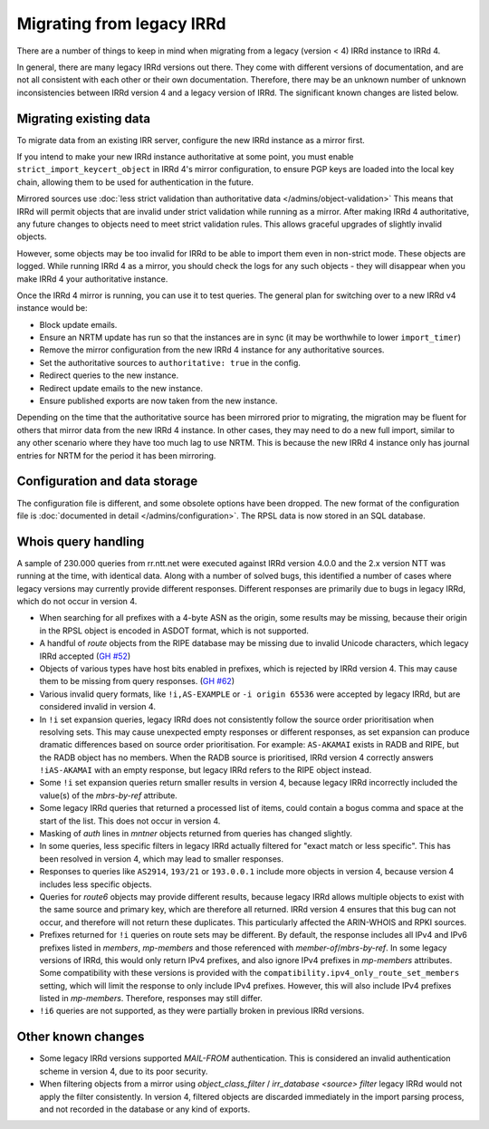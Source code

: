 ==========================
Migrating from legacy IRRd
==========================

There are a number of things to keep in mind when migrating from a legacy
(version < 4) IRRd instance to IRRd 4.

In general, there are many legacy IRRd versions out there. They come with
different versions of documentation, and are not all consistent with each
other or their own documentation.
Therefore, there may be an unknown number of unknown inconsistencies
between IRRd version 4 and a legacy version of IRRd. The significant
known changes are listed below.


Migrating existing data
-----------------------
To migrate data from an existing IRR server, configure the new IRRd
instance as a mirror first.

If you intend to make your new IRRd instance
authoritative at some point, you must enable
``strict_import_keycert_object`` in IRRd 4's mirror configuration,
to ensure PGP keys are loaded into the local key chain, allowing them
to be used for authentication in the future.

Mirrored sources use
:doc:`less strict validation than authoritative data </admins/object-validation>`
This means that IRRd will permit objects that are invalid under strict
validation while running as a mirror. After making IRRd 4 authoritative,
any future changes to objects need to meet strict validation rules.
This allows graceful upgrades of slightly invalid objects.

However, some objects may be too invalid for IRRd to be able to import them
even in non-strict mode. These objects are logged. While running IRRd 4
as a mirror, you should check the logs for any such objects - they will
disappear when you make IRRd 4 your authoritative instance.

Once the IRRd 4 mirror is running, you can use it to test queries.
The general plan for switching over to a new IRRd v4 instance would be:

* Block update emails.
* Ensure an NRTM update has run so that the instances are in sync
  (it may be worthwhile to lower ``import_timer``)
* Remove the mirror configuration from the new IRRd 4 instance for
  any authoritative sources.
* Set the authoritative sources to ``authoritative: true`` in the config.
* Redirect queries to the new instance.
* Redirect update emails to the new instance.
* Ensure published exports are now taken from the new instance.

Depending on the time that the authoritative source has been mirrored
prior to migrating, the migration may be fluent for others that
mirror data from the new IRRd 4 instance. In other cases, they may
need to do a new full import, similar to any other scenario where they
have too much lag to use NRTM. This is because the new IRRd 4 instance
only has journal entries for NRTM for the period it has been mirroring.


Configuration and data storage
------------------------------
The configuration file is different, and some obsolete options have been
dropped. The new format of the configuration file is
:doc:`documented in detail </admins/configuration>`.
The RPSL data is now stored in an SQL database.


Whois query handling
--------------------
A sample of 230.000 queries from rr.ntt.net were executed against IRRd
version 4.0.0 and the 2.x version NTT was running at the time, with identical
data. Along with a number of solved bugs, this identified a number of cases where
legacy versions may currently provide different responses. Different responses
are primarily due to bugs in legacy IRRd, which do not occur in version 4.

* When searching for all prefixes with a 4-byte ASN as the origin, some
  results may be missing, because their origin in the RPSL object is
  encoded in ASDOT format, which is not supported.
* A handful of `route` objects from the RIPE database may be missing
  due to invalid Unicode characters, which legacy IRRd accepted
  (`GH #52 <https://github.com/irrdnet/irrd/issues/52>`_)
* Objects of various types have host bits enabled in prefixes, which
  is rejected by IRRd version 4. This may cause them to be missing from
  query responses.
  (`GH #62 <https://github.com/irrdnet/irrd/issues/62>`_)
* Various invalid query formats, like ``!i,AS-EXAMPLE`` or
  ``-i origin 65536`` were accepted by legacy IRRd, but are considered
  invalid in version 4.
* In ``!i`` set expansion queries, legacy IRRd does not consistently follow
  the source order prioritisation when resolving sets. This may cause
  unexpected empty responses or different responses, as set expansion can
  produce dramatic differences based on source order prioritisation.
  For example: ``AS-AKAMAI`` exists in RADB and RIPE, but the RADB object
  has no members. When the RADB source is prioritised, IRRd version 4
  correctly answers ``!iAS-AKAMAI`` with an empty response, but legacy
  IRRd refers to the RIPE object instead.
* Some ``!i`` set expansion queries return smaller results in version 4,
  because legacy IRRd incorrectly included the value(s) of the `mbrs-by-ref`
  attribute.
* Some legacy IRRd queries that returned a processed list of items, could
  contain a bogus comma and space at the start of the list. This does not
  occur in version 4.
* Masking of `auth` lines in `mntner` objects returned from queries has
  changed slightly.
* In some queries, less specific filters in legacy IRRd actually filtered for
  "exact match or less specific". This has been resolved in version 4, which
  may lead to smaller responses.
* Responses to queries like ``AS2914``, ``193/21`` or ``193.0.0.1`` include
  more objects in version 4, because version 4 includes less specific objects.
* Queries for `route6` objects may provide different results, because legacy
  IRRd allows multiple objects to exist with the same source and primary key,
  which are therefore all returned. IRRd version 4 ensures that this bug can
  not occur, and therefore will not return these duplicates. This particularly
  affected the ARIN-WHOIS and RPKI sources.
* Prefixes returned for ``!i`` queries on route sets may be different.
  By default, the response includes all IPv4 and IPv6 prefixes listed in
  `members`, `mp-members` and those referenced with `member-of`/`mbrs-by-ref`.
  In some legacy versions of IRRd, this would only return IPv4 prefixes,
  and also ignore IPv4 prefixes in `mp-members` attributes.
  Some compatibility with these versions is provided with the
  ``compatibility.ipv4_only_route_set_members`` setting, which will limit
  the response to only include IPv4 prefixes. However, this will also include
  IPv4 prefixes listed in `mp-members`. Therefore, responses may still differ.
* ``!i6`` queries are not supported, as they were partially broken in
  previous IRRd versions.


Other known changes
-------------------
* Some legacy IRRd versions supported `MAIL-FROM` authentication. This
  is considered an invalid authentication scheme in version 4,
  due to its poor security.
* When filtering objects from a mirror using `object_class_filter` /
  `irr_database <source> filter` legacy IRRd would not apply the filter
  consistently. In version 4, filtered objects are discarded immediately
  in the import parsing process, and not recorded in the database or any
  kind of exports.
